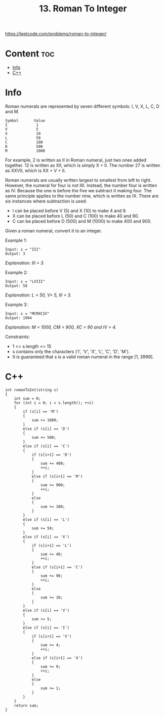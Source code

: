 #+title: 13. Roman To Integer

https://leetcode.com/problems/roman-to-integer/

* Content :toc:
- [[#info][Info]]
- [[#c][C++]]

* Info

Roman numerals are represented by seven different symbols: I, V, X, L, C, D and M.

#+begin_src
Symbol       Value
I             1
V             5
X             10
L             50
C             100
D             500
M             1000
#+end_src

For example, 2 is written as II in Roman numeral, just two ones added together. 12 is written as XII, which is simply X + II. The number 27 is written as XXVII, which is XX + V + II.

Roman numerals are usually written largest to smallest from left to right. However, the numeral for four is not IIII. Instead, the number four is written as IV. Because the one is before the five we subtract it making four. The same principle applies to the number nine, which is written as IX. There are six instances where subtraction is used:

- I can be placed before V (5) and X (10) to make 4 and 9.
- X can be placed before L (50) and C (100) to make 40 and 90.
- C can be placed before D (500) and M (1000) to make 400 and 900.

Given a roman numeral, convert it to an integer.

Example 1:

#+begin_src
Input: s = "III"
Output: 3
#+end_src

/Explanation: III = 3./

Example 2:

#+begin_src
Input: s = "LVIII"
Output: 58
#+end_src

/Explanation: L = 50, V= 5, III = 3./

Example 3:

#+begin_src
Input: s = "MCMXCIV"
Output: 1994
#+end_src

/Explanation: M = 1000, CM = 900, XC = 90 and IV = 4./

Constraints:
- 1 <= s.length <= 15
- s contains only the characters ('I', 'V', 'X', 'L', 'C', 'D', 'M').
- It is guaranteed that s is a valid roman numeral in the range [1, 3999].

* C++

#+begin_src C++
int romanToInt(string s)
{
    int sum = 0;
    for (int i = 0; i < s.length(); ++i)
    {
        if (s[i] == 'M')
        {
            sum += 1000;
        }
        else if (s[i] == 'D')
        {
            sum += 500;
        }
        else if (s[i] == 'C')
        {
            if (s[i+1] == 'D')
            {
                sum += 400;
                ++i;
            }
            else if (s[i+1] == 'M')
            {
                sum += 900;
                ++i;
            }
            else
            {
                sum += 100;
            }
        }
        else if (s[i] == 'L')
        {
            sum += 50;
        }
        else if (s[i] == 'X')
        {
            if (s[i+1] == 'L')
            {
                sum += 40;
                ++i;
            }
            else if (s[i+1] == 'C')
            {
                sum += 90;
                ++i;
            }
            else
            {
                sum += 10;
            }
        }
        else if (s[i] == 'V')
        {
            sum += 5;
        }
        else if (s[i] == 'I')
        {
            if (s[i+1] == 'V')
            {
                sum += 4;
                ++i;
            }
            else if (s[i+1] == 'X')
            {
                sum += 9;
                ++i;
            }
            else
            {
                sum += 1;
            }
        }
    }
    return sum;
}
#+end_src
